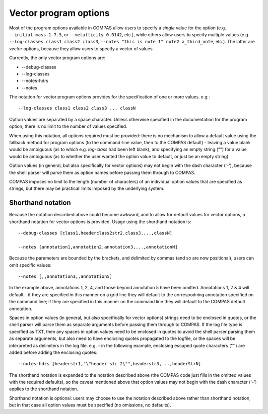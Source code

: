 Vector program options
======================

Most of the program options available in COMPAS allow users to specify a `single` value for the option (e.g. ``--initial-mass-1 7.5``,
or ``--metallicity 0.0142``, etc.), while others allow users to specify multiple values (e.g. ``--log-classes class1 class2 class3``,
``--notes "this is note 1" note2 a_third_note``, etc.). The latter are `vector` options, because they allow users to specify a vector
of values.

Currently, the only vector program options are:

- --debug-classes
- --log-classes
- --notes-hdrs
- --notes


The notation for vector program options provides for the specification of one or more values. e.g.::

    --log-classes class1 class2 class3 ... classN

Option values are separated by a space character. Unless otherwise specified in the documentation for the program option, there is no
limit to the number of values specified.

When using this notation, all options required must be provided: there is no mechanism to allow a default value using the fallback method
for program options (to the command-line value, then to the COMPAS default) - leaving a value blank would be ambiguous (as to which e.g.
`log-class` had been left blank), and specifying an empty string ("") for a value would be ambiguous (as to whether the user wanted the
option value to default, or just be an empty string).

Option values (in general, but also specifically for vector options) may not begin with the dash character ('-'), because the shell parser
will parse them as option names before passing them through to COMPAS.

COMPAS imposes no limit to the length (number of characters) of an individual option values that are specified as strings, but there may 
be practical limits imposed by the underlying system.


Shorthand notation
------------------

Because the notation described above could become awkward, and to allow for default values for vector options, a shorthand notation for
vector options is provided. Usage using the shorthand notation is::

    --debug-classes [class1,headerclass2str2,class3,...,classN]

    --notes [annotation1,annotation2,annotation3,...,annotationN]

Because the parameters are bounded by the brackets, and delimited by commas (and so are now positional), users can omit specific values::

    --notes [,,annotation3,,annotation5]

In the example above, annotations 1, 2, 4, and those beyond annotation 5 have been omitted. Annotations 1, 2 & 4 will default - if they are
specified in this manner on a grid line they will default to the correspodning annotation specified on the command line; if they are specified
in this manner on the command line they will default to the COMPAS default annotation.

Spaces in option values (in general, but also specifically for vector options) strings need to be enclosed in quotes, or the shell parser will
parse them as separate arguments before passing them through to COMPAS.  If the log file type is specified as TXT, then any spaces in option
values need to be enclosed in quotes to avoid the shell parser parsing them as separate arguments, but also need to have enclosing quotes 
propagated to the logfile, or the spaces will be interpreted as delimiters in the log file.  e.g. - in the following example, enclosing escaped
quote characters ('\"') are added before adding the enclosing quotes::

    --notes-hdrs [headerstr1,"\"header str 2\"",headerstr3,...,headerStrN]


The shorthand notation is expanded to the notation described above (the COMPAS code just fills in the omitted values with the required defaults),
so the caveat mentioned above that option values may not begin with the dash character ('-') applies to the shorthand notation.

Shorthand notation is optional: users may choose to use the notation described above rather than shorthand notation, but in that case all option
values must be specified (no omissions, no defaults).

